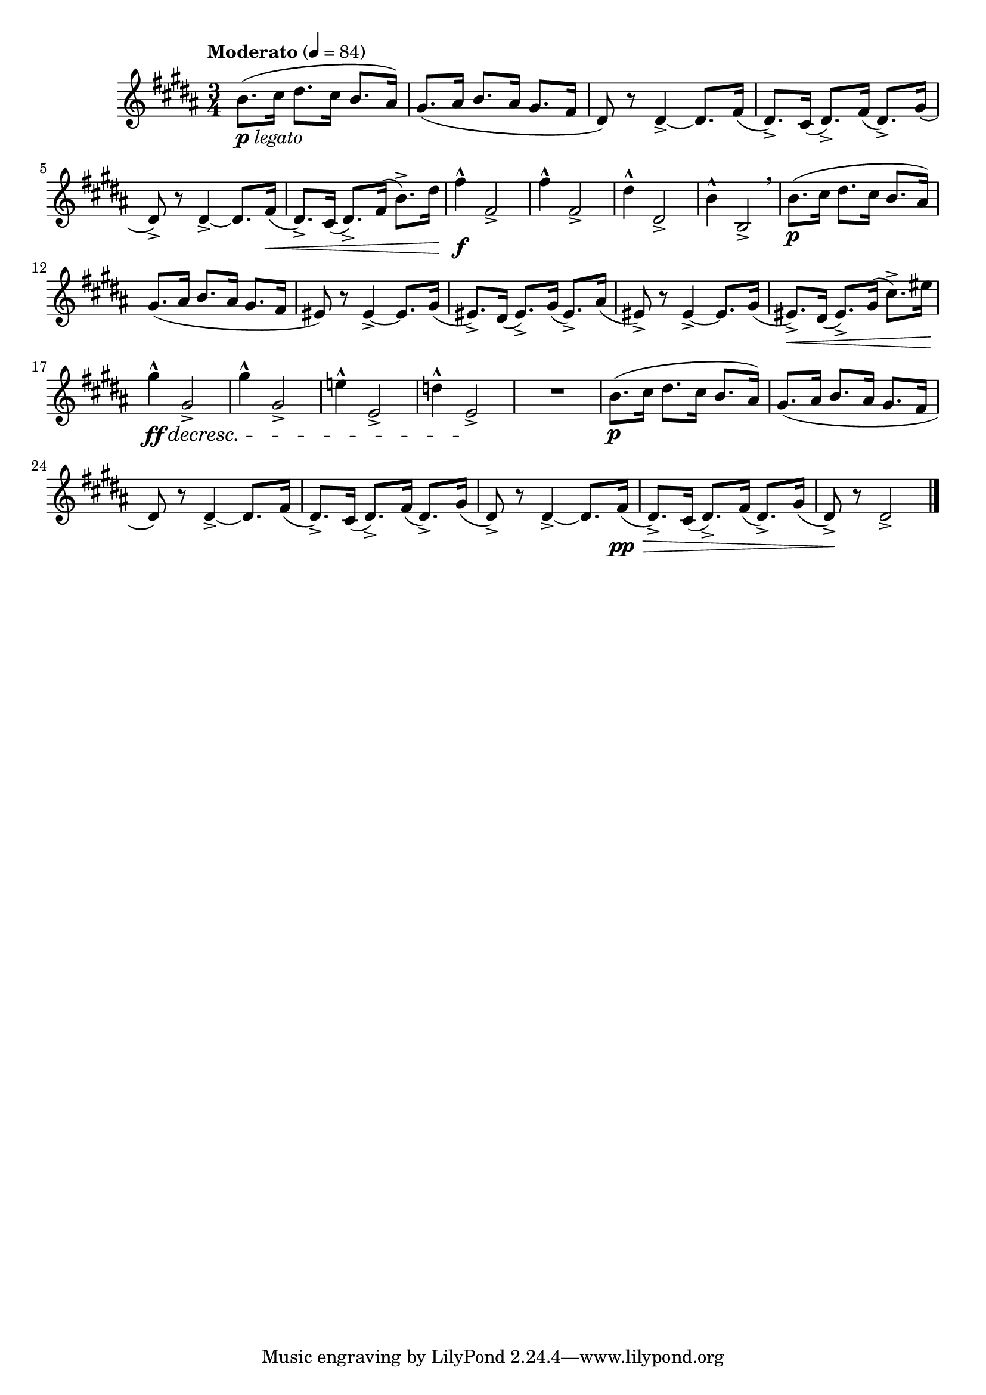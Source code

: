 \version "2.24.0"

\relative {
  \language "english"

  \transposition f

  \tempo "Moderato" 4=84

  \key b \major
  \time 3/4

  #(define measures-one-to-five #{
    \relative {
      b'8.( c-sharp16 d-sharp8. c-sharp16 b8. a-sharp16) |
      g-sharp8.( a-sharp16 b8. a-sharp16 g-sharp8. f-sharp16 |
      d-sharp8) r8 4->~8. f-sharp16( |
      d-sharp8.->) c-sharp16( d-sharp8.->) f-sharp16( d-sharp8.->) g-sharp16( |
      d-sharp8->) r8 4->~8. f-sharp16( |
    }
  #})

  <<
    { \measures-one-to-five }
    {
      s2._\markup { \dynamic "p" \italic "legato" } |
      s2.*3 |
      s2 s8. s16 \< |
    }
  >>
  d-sharp'8.->) c-sharp16( d-sharp8.->) f-sharp16( b8.->) d-sharp16 |
  f-sharp4-^ \f f-sharp,2-> |
  f-sharp'4-^ f-sharp,2-> |
  d-sharp'4-^ d-sharp,2-> |
  b'4-^ b,2-> \breathe |

  b'8.( \p c-sharp16 d-sharp8. c-sharp16 b8. a-sharp16) |
  g-sharp8.( a-sharp16 b8. a-sharp16 g-sharp8. f-sharp16 |
  e-sharp8) r8 4->~8. g-sharp16( |
  e-sharp8.->) d-sharp16( e-sharp8.->) g-sharp16( e-sharp8.->) a-sharp16( |
  e-sharp8->) r8 4->~8. g-sharp16( |
  e-sharp8.->) \< d-sharp16( e-sharp8.->) g-sharp16( c-sharp8.->) e-sharp16 |
  g-sharp4-^ \ff \decresc g-sharp,2-> |
  g-sharp'4-^ g-sharp,2-> |
  e'!4-^ e,2-> |
  d'4-^ e,2-> \! |
  R2.

  <<
    { \measures-one-to-five }
    {
      s2. \p |
      s2.*3 |
      s2 s8. s16 \pp \tweak to-barline ##f \> |
    }
  >>
  d-sharp8.->) c-sharp16( d-sharp8.->) f-sharp16( d-sharp8.->) g-sharp16( |
  d-sharp8->) \! r8 2-> | \bar "|."
}
